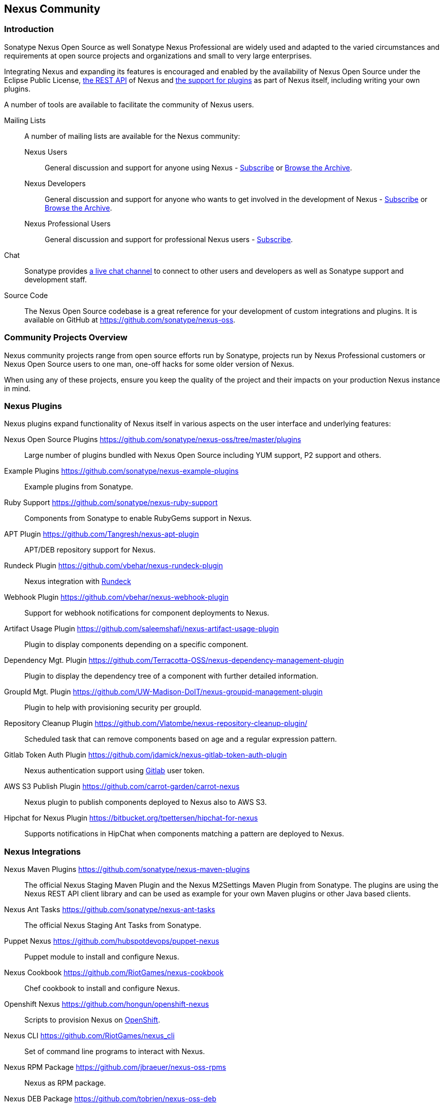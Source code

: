 [[community]]
== Nexus Community

=== Introduction

Sonatype Nexus Open Source as well Sonatype Nexus Professional are
widely used and adapted to the varied circumstances and
requirements at open source projects and organizations and small to
very large enterprises.

Integrating Nexus and expanding its features is encouraged and enabled
by the availability of Nexus Open Source under the Eclipse Public
License, <<confignx-sect-plugins, the REST API>> of Nexus and
<<plugdev, the support for plugins>> as part of Nexus itself, including
writing your own plugins.

A number of tools are available to facilitate the community of Nexus
users.

Mailing Lists:: A number of mailing lists are available for the Nexus community:

Nexus Users::: General discussion and support for anyone using Nexus - 
mailto:nexus-user-subscribe@sonatype.org[Subscribe] or
http://maven.40175.n5.nabble.com/Nexus-Maven-Repository-Manager-f127898.html[Browse
the Archive].

Nexus Developers::: General discussion and support for anyone who wants
to get involved in the development of Nexus - mailto:nexus-dev-subscribe@sonatype.org[Subscribe] or
http://maven.40175.n5.nabble.com/Nexus-Maven-Repository-Manager-Dev-List-f132371.html[Browse
the Archive].

Nexus Professional Users::: General discussion and support for
professional Nexus users - mailto:nexus-pro-users-subscribe@sonatype.org[Subscribe].

Chat:: Sonatype provides
https://links.sonatype.com/products/nexus/community-chat[a live chat
channel] to connect to other users and developers as well as Sonatype
support and development staff.


Source Code:: The Nexus Open Source codebase is a great reference for your
development of custom integrations and plugins. It is available on
GitHub at
https://github.com/sonatype/nexus-oss[https://github.com/sonatype/nexus-oss].


[[community-projects]]
=== Community Projects Overview

Nexus community projects range from open source efforts run by
Sonatype, projects run by Nexus Professional customers or Nexus Open
Source users to one man, one-off hacks for some older version of
Nexus.

When using any of these projects, ensure you keep the quality of the
project and their impacts on your production Nexus instance in
mind.

=== Nexus Plugins

Nexus plugins expand functionality of Nexus itself in various aspects
on the user interface and underlying features:

Nexus Open Source Plugins https://github.com/sonatype/nexus-oss/tree/master/plugins[https://github.com/sonatype/nexus-oss/tree/master/plugins]::
Large number of plugins bundled with Nexus Open Source including YUM
support, P2 support and others.

Example Plugins https://github.com/sonatype/nexus-example-plugins[https://github.com/sonatype/nexus-example-plugins]::
Example plugins from Sonatype.

Ruby Support https://github.com/sonatype/nexus-ruby-support[https://github.com/sonatype/nexus-ruby-support]::
Components from Sonatype to enable RubyGems support in Nexus.

APT Plugin https://github.com/Tangresh/nexus-apt-plugin[https://github.com/Tangresh/nexus-apt-plugin]::
APT/DEB repository support for Nexus.

Rundeck Plugin https://github.com/vbehar/nexus-rundeck-plugin[https://github.com/vbehar/nexus-rundeck-plugin]::
Nexus integration with http://rundeck.org/[Rundeck]

Webhook Plugin https://github.com/vbehar/nexus-webhook-plugin[https://github.com/vbehar/nexus-webhook-plugin]::
Support for webhook notifications for component deployments to Nexus.

Artifact Usage Plugin https://github.com/saleemshafi/nexus-artifact-usage-plugin[https://github.com/saleemshafi/nexus-artifact-usage-plugin]::
Plugin to display components depending on a specific component.

Dependency Mgt. Plugin https://github.com/Terracotta-OSS/nexus-dependency-management-plugin[https://github.com/Terracotta-OSS/nexus-dependency-management-plugin]::
Plugin to display the dependency tree of a component with further
detailed information.

GroupId Mgt. Plugin https://github.com/UW-Madison-DoIT/nexus-groupid-management-plugin[https://github.com/UW-Madison-DoIT/nexus-groupid-management-plugin]::
Plugin to help with provisioning security per groupId.

Repository Cleanup Plugin https://github.com/Vlatombe/nexus-repository-cleanup-plugin/[https://github.com/Vlatombe/nexus-repository-cleanup-plugin/]::
Scheduled task that can remove components based on age and a regular
expression pattern.

Gitlab Token Auth Plugin https://github.com/jdamick/nexus-gitlab-token-auth-plugin[https://github.com/jdamick/nexus-gitlab-token-auth-plugin]::
Nexus authentication support using http://gitlab.org/[Gitlab] user
token.

AWS S3 Publish Plugin https://github.com/carrot-garden/carrot-nexus[https://github.com/carrot-garden/carrot-nexus]::
Nexus plugin to publish components deployed to Nexus also to AWS S3.

Hipchat for Nexus Plugin https://bitbucket.org/tpettersen/hipchat-for-nexus[https://bitbucket.org/tpettersen/hipchat-for-nexus]::
Supports notifications in HipChat when components matching a pattern 
are deployed to Nexus.

=== Nexus Integrations

Nexus Maven Plugins https://github.com/sonatype/nexus-maven-plugins[https://github.com/sonatype/nexus-maven-plugins]::
The official Nexus Staging Maven Plugin and the Nexus
M2Settings Maven Plugin from Sonatype. The plugins are using the Nexus
REST API client library and can
be used as example for your own Maven plugins or other Java based clients.

Nexus Ant Tasks https://github.com/sonatype/nexus-ant-tasks[https://github.com/sonatype/nexus-ant-tasks]::
The official Nexus Staging Ant Tasks from Sonatype.

Puppet Nexus https://github.com/hubspotdevops/puppet-nexus[https://github.com/hubspotdevops/puppet-nexus]::
Puppet module to install and configure Nexus.

Nexus Cookbook https://github.com/RiotGames/nexus-cookbook[https://github.com/RiotGames/nexus-cookbook]::
 Chef cookbook to install and configure Nexus.

Openshift Nexus https://github.com/hongun/openshift-nexus[https://github.com/hongun/openshift-nexus]::
Scripts to provision Nexus on https://www.openshift.com/[OpenShift].

Nexus CLI https://github.com/RiotGames/nexus_cli[https://github.com/RiotGames/nexus_cli]::
Set of command line programs to interact with Nexus.

Nexus RPM Package https://github.com/jbraeuer/nexus-oss-rpms[https://github.com/jbraeuer/nexus-oss-rpms]::
Nexus as RPM package.

Nexus DEB Package https://github.com/tobrien/nexus-oss-deb[https://github.com/tobrien/nexus-oss-deb]::
Nexus as DEB package.

Puppet Nexus Client https://github.com/cescoffier/puppet-nexus[https://github.com/cescoffier/puppet-nexus]::
Puppet module to retrieve components from Nexus.

Gradle Plugin https://github.com/bmuschko/gradle-nexus-plugin[https://github.com/bmuschko/gradle-nexus-plugin]::
Gradle plugin to deploy components to Nexus and via OSSRH to the Central Repository.

Gradle Staging Plugin https://github.com/adaptivecomputing/plugins-gradle/tree/master/nexus-workflow[https://github.com/adaptivecomputing/plugins-gradle/tree/master/nexus-workflow]::
Gradle plugin to deploy components to Nexus and via OSSRH to the Central 
Repository with good support for staging automation.

SBT Plugin https://github.com/xerial/sbt-sonatype[https://github.com/xerial/sbt-sonatype]::
Gradle plugin to deploy components to Nexus and via OSSRH to the
Central Repository.

List Versions Jenkins Plugin https://github.com/USGS-CIDA/list-nexus-versions-plugin[https://github.com/USGS-CIDA/list-nexus-versions-plugin]::
Jenkins plugin to display component versions available in Nexus.

Nexus Metadata Jenkins Plugin https://github.com/marcelbirkner/nexus-metadata-plugin[https://github.com/marcelbirkner/nexus-metadata-plugin]::
jenksing plugin to add custom metadata with deployments to Nexus Professional.

Go Maven Poller https://github.com/ThoughtWorksInc/go-maven-poller[https://github.com/ThoughtWorksInc/go-maven-poller]::
Package material plugin for
http://www.thoughtworks.com/products/go-continuous-delivery[Go] that
can poll Nexus for components.

=== Other Community Projects

Nexus Performance Testing Library https://github.com/sonatype/nexus-perf[https://github.com/sonatype/nexus-perf]::
Regression and stress test library for Nexus from Sonatype.

Repository Management With Nexus https://github.com/sonatype/nexus-book[https://github.com/sonatype/nexus-book]::
The source code for the book, which is the official documentation for
Nexus Open Source and Nexus Professional.

Nexus Book Examples https://github.com/sonatype/nexus-book-examples[https://github.com/sonatype/nexus-book-examples]::
Examples for the Nexus trial guide chapter of the book 'Repository
Management with Nexus'.

Nexus Introduction https://github.com/sonatype/nexus-introduction-presentation[https://github.com/sonatype/nexus-introduction-presentation]::
Slides and examples to present about Sonatype Nexus at user groups or in similar settings.


=== Contributing

All of the projects listed in <<community-projects>> are community
efforts and open to your participation. If you are aware of any other
projects or would like to have your project listed here, please
contact us at mailto:books@sonatype.com[books@sonatype.com].


